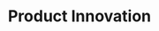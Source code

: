 :PROPERTIES:
:ID:       4db8e3cd-585a-435b-ae6a-df903e5bf7af
:END:
#+title: Product Innovation

#+HUGO_AUTO_SET_LASTMOD: t
#+hugo_base_dir: ~/BrainDump/

#+hugo_section: notes

#+HUGO_TAGS: placeholder

#+OPTIONS: num:nil ^:{} toc:nil
